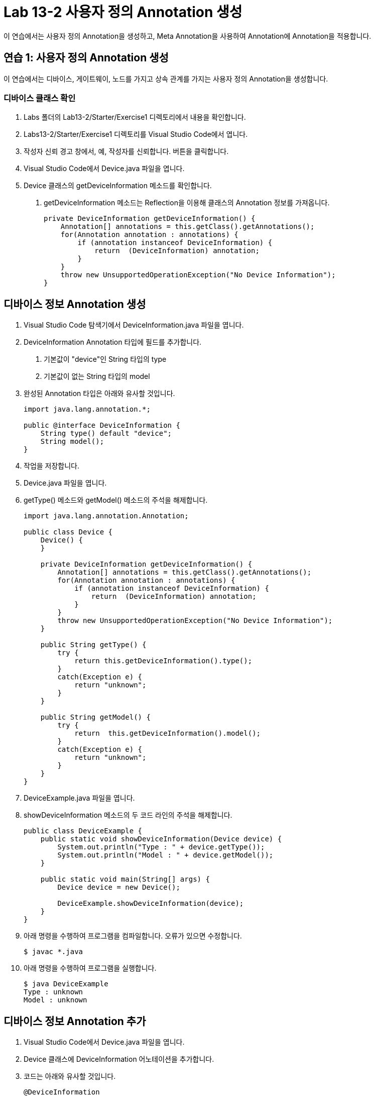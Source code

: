 = Lab 13-2 사용자 정의 Annotation 생성

이 연습에서는 사용자 정의 Annotation을 생성하고, Meta Annotation을 사용하여 Annotation에 Annotation을 적용합니다.

== 연습 1: 사용자 정의 Annotation 생성

이 연습에서는 디바이스, 게이트웨이, 노드를 가지고 상속 관계를 가지는 사용자 정의 Annotation을 생성합니다.

=== 디바이스 클래스 확인

1. Labs 폴더의 Lab13-2/Starter/Exercise1 디렉토리에서 내용을 확인합니다.
2. Labs13-2/Starter/Exercise1 디렉토리를 Visual Studio Code에서 엽니다.
3. 작성자 신뢰 경고 창에서, 예, 작성자를 신뢰합니다. 버튼을 클릭합니다.
4. Visual Studio Code에서 Device.java 파일을 엽니다.
5. Device 클래스의 getDeviceInformation 메소드를 확인합니다. 
a. getDeviceInformation 메소드는 Reflection을 이용해 클래스의 Annotation 정보를 가져옵니다.
+
[source, java]
----
private DeviceInformation getDeviceInformation() {
    Annotation[] annotations = this.getClass().getAnnotations();
    for(Annotation annotation : annotations) {
        if (annotation instanceof DeviceInformation) {
            return  (DeviceInformation) annotation;
        }
    }
    throw new UnsupportedOperationException("No Device Information");
}
----

== 디바이스 정보 Annotation 생성

1. Visual Studio Code 탐색기에서 DeviceInformation.java 파일을 엽니다.
2. DeviceInformation Annotation 타입에 필드를 추가합니다.
a. 기본값이 "device"인 String 타입의 type
b. 기본값이 없는 String 타입의 model
3. 완성된 Annotation 타입은 아래와 유사할 것입니다.
+
[source, java]
----
import java.lang.annotation.*;

public @interface DeviceInformation {
    String type() default "device";
    String model();
}
----
+
4. 작업을 저장합니다.
5. Device.java 파일을 엽니다.
6. getType() 메소드와 getModel() 메소드의 주석을 해제합니다.
+
[source, java]
----
import java.lang.annotation.Annotation;

public class Device {
    Device() {
    }

    private DeviceInformation getDeviceInformation() {
        Annotation[] annotations = this.getClass().getAnnotations();
        for(Annotation annotation : annotations) {
            if (annotation instanceof DeviceInformation) {
                return  (DeviceInformation) annotation;
            }
        }
        throw new UnsupportedOperationException("No Device Information");
    }

    public String getType() {
        try {
            return this.getDeviceInformation().type();
        }
        catch(Exception e) {
            return "unknown";
        }
    }

    public String getModel() {
        try {
            return  this.getDeviceInformation().model();
        }
        catch(Exception e) {
            return "unknown";
        }
    }
}
----
+
7. DeviceExample.java 파일을 엽니다.
8. showDeviceInformation 메소드의 두 코드 라인의 주석을 해제합니다.
+
[source, java]
----
public class DeviceExample {
    public static void showDeviceInformation(Device device) {
        System.out.println("Type : " + device.getType());
        System.out.println("Model : " + device.getModel());
    }

    public static void main(String[] args) {
        Device device = new Device();

        DeviceExample.showDeviceInformation(device);
    }
}
----
+
9. 아래 명령을 수행하여 프로그램을 컴파일합니다. 오류가 있으면 수정합니다.
+
----
$ javac *.java
----
+
10. 아래 명령을 수행하여 프로그램을 실행합니다.
+
----
$ java DeviceExample
Type : unknown
Model : unknown
----

== 디바이스 정보 Annotation 추가

1. Visual Studio Code에서 Device.java 파일을 엽니다.
2. Device 클래스에 DeviceInformation 어노테이션을 추가합니다.
3. 코드는 아래와 유사할 것입니다.
+
[source, java]
----
@DeviceInformation
public class Device { … }
----
+
4. 아래 명령을 실행하여 프로그램을 컴파일하고 오류를 확인합니다.
+
----
$ javac *.java
Device.java:3: error: annotation @DeviceInformation is missing a default value for the element 'model'
@DeviceInformation
^
1 error
----
+
5. @DeviceInformation Annotation에 model="Galaxy Book Pro"를 파라미터를 추가합니다.
+
[source, java]
----
@DeviceInformation(model=”Galaxy Book Pro”)
public class Device { … }
----
+
6. 아래 명령을 수행하여 프로그램을 컴파일합니다.
+
----
$ javac Device.java
----
+
아래 명령을 수행하여 프로그램을 실행하고 결과를 확인합니다.
+
----
$ java DeviceExample
Type : unknown
Model : unknown
----

== Annotation 설정

1. Visual Studio Code 탐색기에서 DeviceInformation.java 파일을 엽니다.
2. DeviceInformation Annotation 타입에 @Target 어노테이션을 Element.TYPE 대상으로 추가합니다.
3. DeviceInformation Annotation 타입에 @Retention 어노테이션을 4RetentionPolicy.RUNTIME 시점으로 추가합니다.
4. 완성된 코드는 아래와 유사할 것입니다.
+
[source, java]
----
@Target({ElementType.TYPE})
@Retention(RetentionPolicy.RUNTIME)
public @interface DeviceInformation {
    String type() default "device";
    String model();
}
----
+
5. 아래 명령을 수행하여 프로그램을 컴파일 합니다.
+
----
$ javac *.java
----
+
6. 아래 명령을 수행하여 프로그램을 실행합니다.
+
----
$ java DeviceExample
Type : device
Model : Galaxy Book Pro
----
+
7. 실습이 중료되었습니다.

---

link:./24_type_creation.adoc[이전: Annotation 타입 생성]